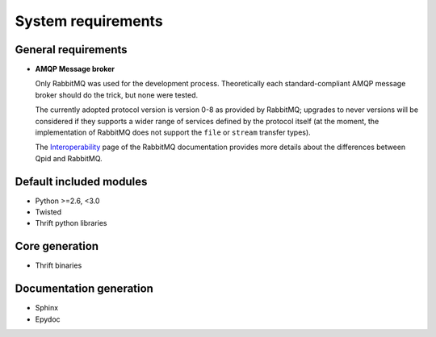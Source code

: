 System requirements
===================

General requirements
--------------------

* **AMQP Message broker**

  Only RabbitMQ was used for the development process. Theoretically each standard-compliant AMQP
  message broker should do the trick, but none were tested.
  
  The currently adopted protocol version is version 0-8 as provided by RabbitMQ; upgrades to never
  versions will be considered if they supports a wider range of services defined by the protocol
  itself (at the moment, the implementation of RabbitMQ does not support the ``file`` or ``stream``
  transfer types).
  
  The `Interoperability <http://www.rabbitmq.com/interoperability.html>`_ page of the RabbitMQ
  documentation provides more details about the differences between Qpid and RabbitMQ.
  
  


Default included modules
--------------------

* Python >=2.6, <3.0
* Twisted
* Thrift python libraries


Core generation
---------------

* Thrift binaries


Documentation generation
------------------------

* Sphinx
* Epydoc
